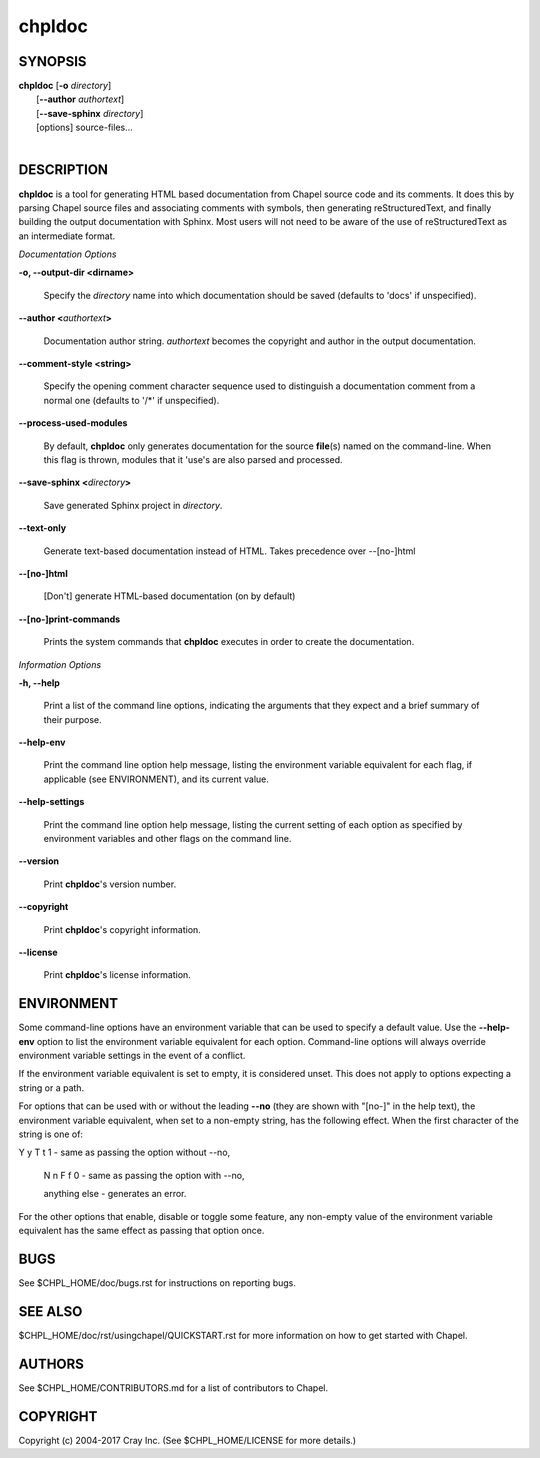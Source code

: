 chpldoc
=======

.. confchpldoc.rst

SYNOPSIS
--------

| **chpldoc** [**-o** *directory*]
|             [**--author** *authortext*]
|             [**--save-sphinx** *directory*]
|             [options] source-files...
|

DESCRIPTION
-----------

**chpldoc** is a tool for generating HTML based documentation from
Chapel source code and its comments. It does this by parsing Chapel
source files and associating comments with symbols, then generating
reStructuredText, and finally building the output documentation with
Sphinx. Most users will not need to be aware of the use of
reStructuredText as an intermediate format.

*Documentation Options*

**-o, --output-dir <dirname>**

    Specify the *directory* name into which documentation should be saved
    (defaults to 'docs' if unspecified).

**--author <**\ *authortext*\ **>**

    Documentation author string. *authortext* becomes the copyright and
    author in the output documentation.

**--comment-style <string>**

    Specify the opening comment character sequence used to distinguish a
    documentation comment from a normal one (defaults to '/\*' if
    unspecified).

**--process-used-modules**

    By default, **chpldoc** only generates documentation for the source
    **file**\ (s) named on the command-line. When this flag is thrown,
    modules that it 'use's are also parsed and processed.

**--save-sphinx <**\ *directory*\ **>**

    Save generated Sphinx project in *directory*.

**--text-only**

    Generate text-based documentation instead of HTML. Takes precedence over
    --[no-]html

**--[no-]html**

    [Don't] generate HTML-based documentation (on by default)

**--[no-]print-commands**

    Prints the system commands that **chpldoc** executes in order to create
    the documentation.

*Information Options*

**-h, --help**

    Print a list of the command line options, indicating the arguments that
    they expect and a brief summary of their purpose.

**--help-env**

    Print the command line option help message, listing the environment
    variable equivalent for each flag, if applicable (see ENVIRONMENT), and
    its current value.

**--help-settings**

    Print the command line option help message, listing the current setting
    of each option as specified by environment variables and other flags on
    the command line.

**--version**

    Print **chpldoc**\ 's version number.

**--copyright**

    Print **chpldoc**\ 's copyright information.

**--license**

    Print **chpldoc**\ 's license information.

ENVIRONMENT
-----------

Some command-line options have an environment variable that can be used
to specify a default value. Use the **--help-env** option to list the
environment variable equivalent for each option. Command-line options
will always override environment variable settings in the event of a
conflict.

If the environment variable equivalent is set to empty, it is considered
unset. This does not apply to options expecting a string or a path.

For options that can be used with or without the leading **--no** (they
are shown with "[no-]" in the help text), the environment variable
equivalent, when set to a non-empty string, has the following effect.
When the first character of the string is one of:

|
    Y y T t 1 - same as passing the option without --no,

    N n F f 0 - same as passing the option with --no,

    anything else - generates an error.

For the other options that enable, disable or toggle some feature, any
non-empty value of the environment variable equivalent has the same
effect as passing that option once.

BUGS
----

See $CHPL\_HOME/doc/bugs.rst for instructions on reporting bugs.

SEE ALSO
--------

$CHPL\_HOME/doc/rst/usingchapel/QUICKSTART.rst for more information on how to
get started with Chapel.

AUTHORS
-------

See $CHPL\_HOME/CONTRIBUTORS.md for a list of contributors to Chapel.

COPYRIGHT
---------

Copyright (c) 2004-2017 Cray Inc. (See $CHPL\_HOME/LICENSE for more
details.)
